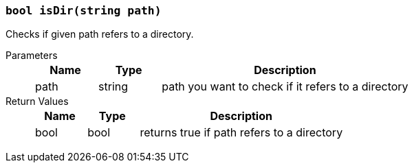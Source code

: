 === `bool isDir(string path)`

Checks if given path refers to a directory.

Parameters::
+
[cols="1,1,4a"]
|===
|Name |Type |Description

|path
|string
|path you want to check if it refers to a directory
|===

Return Values::
+
[cols="1,1,4a"]
|===
|Name |Type |Description

|bool
|bool
|returns true if path refers to a directory
|===
